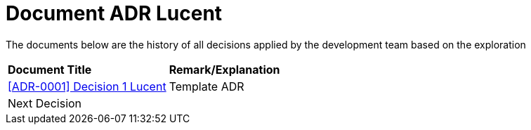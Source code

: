 = Document ADR Lucent


The documents below are the history of all decisions applied by the development team based on the exploration


|===
|*Document Title* |*Remark/Explanation*
| <<adr-doc-lucent/0001-adr-decision-1-lucent.adoc#, [ADR-0001] Decision 1 Lucent  >> |Template ADR
|Next Decision | 
|===

